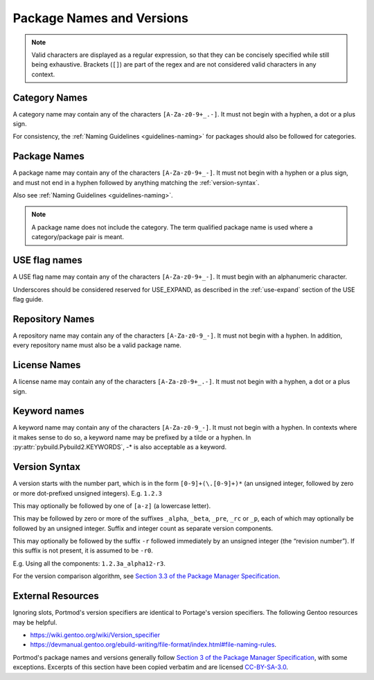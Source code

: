 Package Names and Versions
==========================

.. note::
   Valid characters are displayed as a regular expression, so that they
   can be concisely specified while still being exhaustive. Brackets (``[]``)
   are part of the regex and are not considered valid characters in any context.

Category Names
--------------

A category name may contain any of the characters ``[A-Za-z0-9+_.-]``.
It must not begin with a hyphen, a dot or a plus sign.

For consistency, the :ref:`Naming Guidelines <guidelines-naming>` for
packages should also be followed for categories.

Package Names
-------------

A package name may contain any of the characters ``[A-Za-z0-9+_-]``.
It must not begin with a hyphen or a plus sign, and must not end in a
hyphen followed by anything matching the :ref:`version-syntax`.

Also see :ref:`Naming Guidelines <guidelines-naming>`.

.. note::
   A package name does not include the category.
   The term qualified package name is used where a category/package pair is meant.

USE flag names
--------------
A USE flag name may contain any of the characters ``[A-Za-z0-9+_-]``.
It must begin with an alphanumeric character.

Underscores should be considered reserved for USE_EXPAND, as described
in the :ref:`use-expand` section of the USE flag guide.

Repository Names
----------------
A repository name may contain any of the characters ``[A-Za-z0-9_-]``.
It must not begin with a hyphen.
In addition, every repository name must also be a valid package name.

License Names
-------------

A license name may contain any of the characters ``[A-Za-z0-9+_.-]``.
It must not begin with a hyphen, a dot or a plus sign.

Keyword names
-------------

A keyword name may contain any of the characters ``[A-Za-z0-9_-]``.
It must not begin with a hyphen.
In contexts where it makes sense to do so, a keyword name may be prefixed by a tilde or a hyphen.
In :py:attr:`pybuild.Pybuild2.KEYWORDS`, -* is also acceptable as a keyword.

.. _version-syntax:

Version Syntax
--------------

A version starts with the number part, which is in the form ``[0-9]+(\.[0-9]+)*`` (an unsigned integer, followed by zero or more dot-prefixed unsigned integers). E.g. ``1.2.3``

This may optionally be followed by one of ``[a-z]`` (a lowercase letter).

This may be followed by zero or more of the suffixes ``_alpha``, ``_beta``, ``_pre``, ``_rc`` or ``_p``,
each of which may optionally be followed by an unsigned integer.
Suffix and integer count as separate version components.

This may optionally be followed by the suffix ``-r`` followed immediately by an unsigned integer (the “revision number”).
If this suffix is not present, it is assumed to be ``-r0``.

E.g. Using all the components: ``1.2.3a_alpha12-r3``.

For the version comparison algorithm, see `Section 3.3 of the Package Manager Specification <https://projects.gentoo.org/pms/7/pms.html#x1-260003.3>`_.

External Resources
------------------

Ignoring slots, Portmod's version specifiers are identical to Portage's version specifiers. The following Gentoo resources may be helpful.

- https://wiki.gentoo.org/wiki/Version_specifier
- https://devmanual.gentoo.org/ebuild-writing/file-format/index.html#file-naming-rules.

Portmod's package names and versions generally follow `Section 3 of the Package Manager Specification <https://projects.gentoo.org/pms/7/pms.html#x1-150003>`_, with some exceptions. Excerpts of this section have been copied verbatim and are licensed `CC-BY-SA-3.0 <http://creativecommons.org/licenses/by-sa/3.0/>`_.
